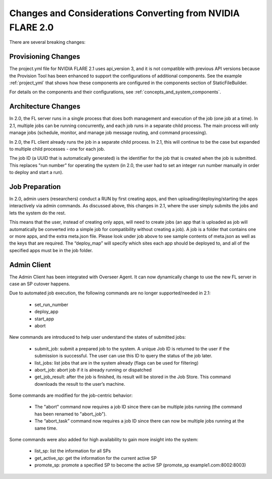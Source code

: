 ###########################################################
Changes and Considerations Converting from NVIDIA FLARE 2.0
###########################################################
There are several breaking changes:

Provisioning Changes
====================
The project.yml file for NVIDIA FLARE 2.1 uses api_version 3, and it is not compatible with previous API versions because
the Provision Tool has been enhanced to support the configurations of additional components. See the example :ref:`project_yml`
that shows how these components are configured in the components section of StaticFileBuilder.

For details on the components and their configurations, see :ref:`concepts_and_system_components`.

Architecture Changes
====================
In 2.0, the FL server runs in a single process that does both management and execution of the job (one job at a time).
In 2.1, multiple jobs can be running concurrently, and each job runs in a separate child process. The main
process will only manage jobs (schedule, monitor, and manage job message routing, and command processing).

In 2.0, the FL client already runs the job in a separate child process. In 2.1, this will continue to be the case but
expanded to multiple child processes - one for each job.

The job ID (a UUID that is automatically generated) is the identifier for the job that is created when the job is submitted.
This replaces "run number" for operating the system (in 2.0, the user had to set an integer run number manually in order to deploy and
start a run).

Job Preparation
===============
In 2.0, admin users (researchers) conduct a RUN by first creating apps, and then uploading/deploying/starting the
apps interactively via admin commands. As discussed above, this changes in 2.1, where the user simply submits the
jobs and lets the system do the rest.

This means that the user, instead of creating only apps, will need to create jobs (an app that is uploaded as job will
automatically be converted into a simple job for compatibility without creating a job). A job is a folder that contains
one or more apps, and the extra meta.json file. Please look under job above to see sample contents of meta.json as
well as the keys that are required. The “deploy_map” will specify which sites each app should be deployed to, and all
of the specified apps must be in the job folder.

Admin Client
============
The Admin Client has been integrated with Overseer Agent. It can now dynamically change to use the new FL server in case
an SP cutover happens.

Due to automated job execution, the following commands are no longer supported/needed in 2.1:

    - set_run_number
    - deploy_app
    - start_app
    - abort

New commands are introduced to help user understand the states of submitted jobs:

    - submit_job: submit a prepared job to the system. A unique Job ID is returned to the user if the submission is successful. The user can use this ID to query the status of the job later.
    - list_jobs: list jobs that are in the system already (flags can be used for filtering)
    - abort_job: abort job if it is already running or dispatched
    - get_job_result: after the job is finished, its result will be stored in the Job Store. This command downloads the result to the user’s machine.

Some commands are modified for the job-centric behavior:

    - The "abort" command now requires a job ID since there can be multiple jobs running (the command has been renamed to "abort_job").
    - The “abort_task” command now requires a job ID since there can now be multiple jobs running at the same time.

Some commands were also added for high availability to gain more insight into the system:

    - list_sp: list the information for all SPs
    - get_active_sp: get the information for the current active SP
    - promote_sp: promote a specified SP to become the active SP (promote_sp example1.com:8002:8003)
